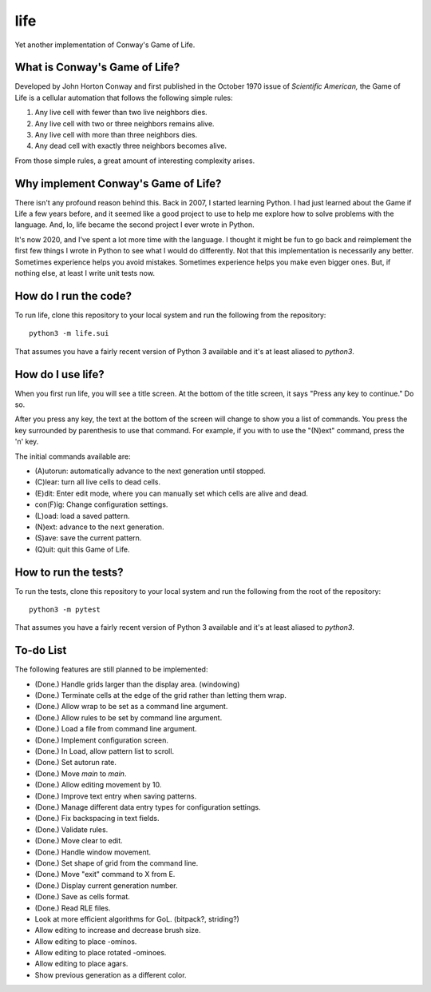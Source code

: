 ====
life
====

Yet another implementation of Conway's Game of Life.


What is Conway's Game of Life?
------------------------------
Developed by John Horton Conway and first published in the October 
1970 issue of *Scientific American,* the Game of Life is a cellular 
automation that follows the following simple rules: 

1. Any live cell with fewer than two live neighbors dies.
2. Any live cell with two or three neighbors remains alive.
3. Any live cell with more than three neighbors dies.
4. Any dead cell with exactly three neighbors becomes alive.

From those simple rules, a great amount of interesting complexity 
arises.


Why implement Conway's Game of Life?
------------------------------------
There isn't any profound reason behind this. Back in 2007, I started 
learning Python. I had just learned about the Game if Life a few years 
before, and it seemed like a good project to use to help me explore 
how to solve problems with the language. And, lo, life became the 
second project I ever wrote in Python.

It's now 2020, and I've spent a lot more time with the language. I 
thought it might be fun to go back and reimplement the first few 
things I wrote in Python to see what I would do differently. Not that 
this implementation is necessarily any better. Sometimes experience 
helps you avoid mistakes. Sometimes experience helps you make even 
bigger ones. But, if nothing else, at least I write unit tests now.


How do I run the code?
----------------------
To run life, clone this repository to your local system and run the 
following from the repository::

    python3 -m life.sui

That assumes you have a fairly recent version of Python 3 available 
and it's at least aliased to `python3`.


How do I use life?
------------------
When you first run life, you will see a title screen. At the bottom 
of the title screen, it says "Press any key to continue." Do so.

After you press any key, the text at the bottom of the screen will 
change to show you a list of commands. You press the key surrounded 
by parenthesis to use that command. For example, if you with to use 
the "(N)ext" command, press the 'n' key.

The initial commands available are:

* (A)utorun: automatically advance to the next generation until 
  stopped.
* (C)lear: turn all live cells to dead cells.
* (E)dit: Enter edit mode, where you can manually set which cells are 
  alive and dead.
* con(F)ig: Change configuration settings.
* (L)oad: load a saved pattern.
* (N)ext: advance to the next generation.
* (S)ave: save the current pattern.
* (Q)uit: quit this Game of Life.


How to run the tests?
---------------------
To run the tests, clone this repository to your local system and run 
the following from the root of the repository::

    python3 -m pytest

That assumes you have a fairly recent version of Python 3 available 
and it's at least aliased to `python3`.


To-do List
----------
The following features are still planned to be implemented:

*   (Done.) Handle grids larger than the display area. (windowing)
*   (Done.) Terminate cells at the edge of the grid rather than letting
    them wrap.
*   (Done.) Allow wrap to be set as a command line argument.
*   (Done.) Allow rules to be set by command line argument.
*   (Done.) Load a file from command line argument.
*   (Done.) Implement configuration screen.
*   (Done.) In Load, allow pattern list to scroll.
*   (Done.) Set autorun rate.
*   (Done.) Move `main` to `main`.
*   (Done.) Allow editing movement by 10.
*   (Done.) Improve text entry when saving patterns.
*   (Done.) Manage different data entry types for configuration settings.
*   (Done.) Fix backspacing in text fields.
*   (Done.) Validate rules.
*   (Done.) Move clear to edit.
*   (Done.) Handle window movement.
*   (Done.) Set shape of grid from the command line.
*   (Done.) Move "exit" command to X from E.
*   (Done.) Display current generation number.
*   (Done.) Save as cells format.
*   (Done.) Read RLE files.
*   Look at more efficient algorithms for GoL. (bitpack?, striding?)
*   Allow editing to increase and decrease brush size.
*   Allow editing to place -ominos.
*   Allow editing to place rotated -ominoes.
*   Allow editing to place agars.
*   Show previous generation as a different color.
